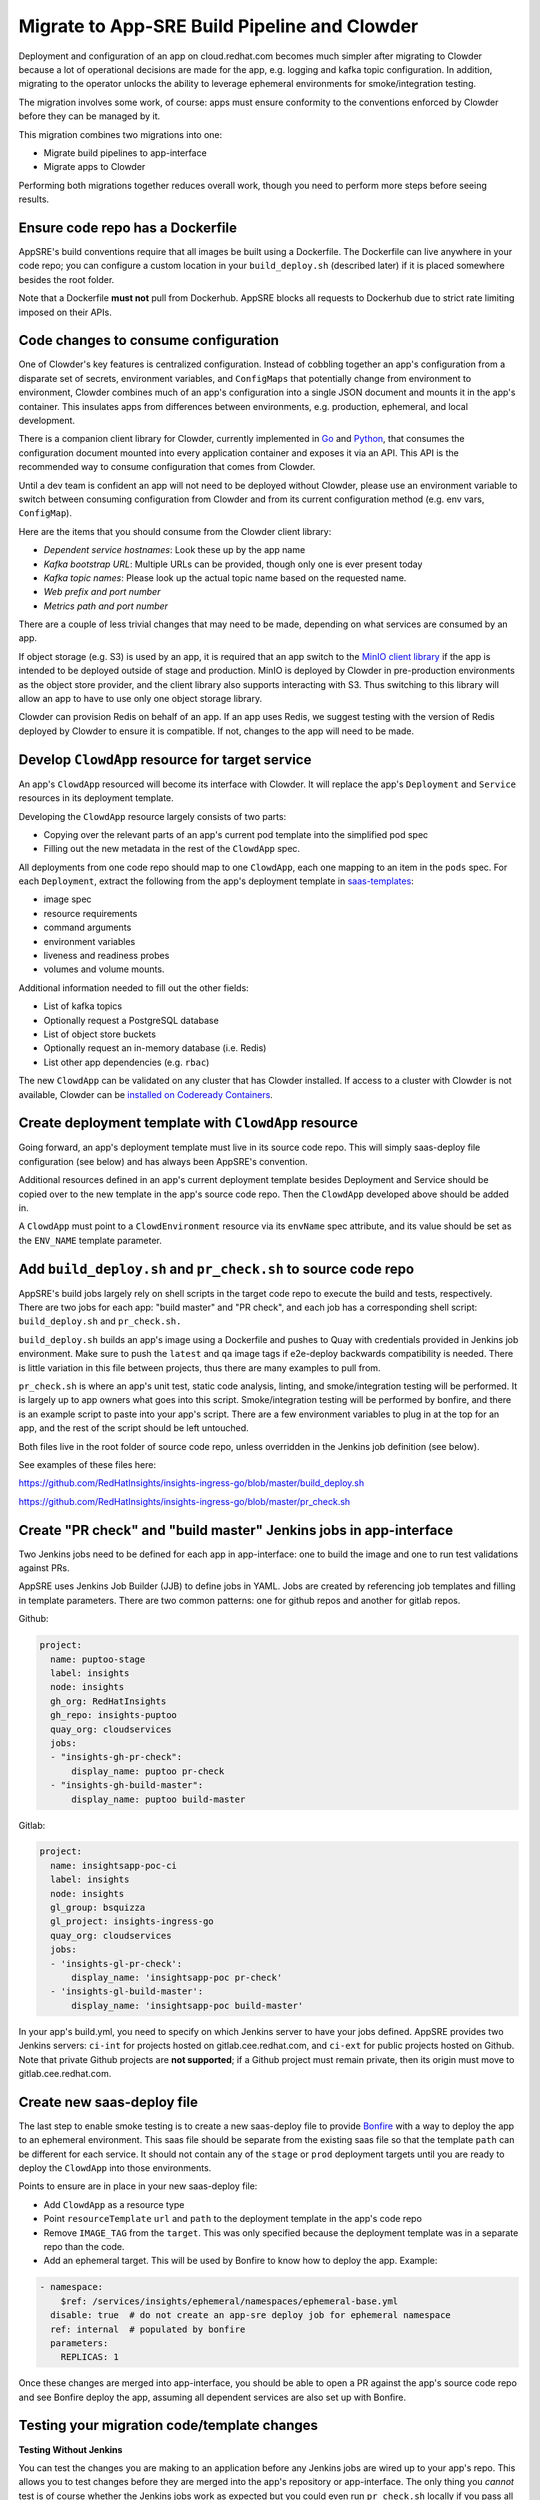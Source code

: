 Migrate to App-SRE Build Pipeline and Clowder
=============================================

Deployment and configuration of an app on cloud.redhat.com becomes much simpler
after migrating to Clowder because a lot of operational decisions are made for
the app, e.g. logging and kafka topic configuration.  In addition, migrating to
the operator unlocks the ability to leverage ephemeral environments for
smoke/integration testing.

The migration involves some work, of course:  apps must ensure conformity to the
conventions enforced by Clowder before they can be managed by it.

This migration combines two migrations into one: 

* Migrate build pipelines to app-interface
* Migrate apps to Clowder

Performing both migrations together reduces overall work, though you need to
perform more steps before seeing results.

Ensure code repo has a Dockerfile
---------------------------------

AppSRE's build conventions require that all images be built using a Dockerfile.
The Dockerfile can live anywhere in your code repo; you can configure a custom
location in your ``build_deploy.sh`` (described later) if it is placed somewhere
besides the root folder.

Note that a Dockerfile **must not** pull from Dockerhub.  AppSRE blocks all
requests to Dockerhub due to strict rate limiting imposed on their APIs.

Code changes to consume configuration
-------------------------------------

One of Clowder's key features is centralized configuration.  Instead of cobbling
together an app's configuration from a disparate set of secrets, environment
variables, and ``ConfigMaps`` that potentially change from environment to
environment, Clowder combines much of an app's configuration into a single JSON
document and mounts it in the app's container.  This insulates apps from
differences between environments, e.g. production, ephemeral, and local
development.

There is a companion client library for Clowder, currently implemented in `Go`_ and
`Python`_, that consumes the configuration document mounted into every application
container and exposes it via an API.  This API is the recommended way to consume
configuration that comes from Clowder.

Until a dev team is confident an app will not need to be deployed without
Clowder, please use an environment variable to switch between consuming
configuration from Clowder and from its current configuration method (e.g. env
vars, ``ConfigMap``).

Here are the items that you should consume from the Clowder client library:

* *Dependent service hostnames*: Look these up by the app name
* *Kafka bootstrap URL*: Multiple URLs can be provided, though only one is ever
  present today
* *Kafka topic names*: Please look up the actual topic name based on the requested
  name.
* *Web prefix and port number*
* *Metrics path and port number*

There are a couple of less trivial changes that may need to be made, depending
on what services are consumed by an app.

If object storage (e.g. S3) is used by an app, it is required that an app
switch to the `MinIO client library`_ if the app is intended to be deployed
outside of stage and production.  MinIO is deployed by Clowder in pre-production
environments as the object store provider, and the client library also supports
interacting with S3.  Thus switching to this library will allow an app to have
to use only one object storage library.

Clowder can provision Redis on behalf of an app.  If an app uses Redis, we
suggest testing with the version of Redis deployed by Clowder to ensure it is
compatible.  If not, changes to the app will need to be made.

.. _Go: https://github.com/RedHatInsights/app-common-go
.. _Python: https://github.com/RedHatInsights/app-common-python
.. _MinIO client library: https://github.com/minio/mc

Develop ``ClowdApp`` resource for target service
------------------------------------------------

An app's ``ClowdApp`` resourced will become its interface with Clowder.  It will
replace the app's ``Deployment`` and ``Service`` resources in its deployment
template.

Developing the ``ClowdApp`` resource largely consists of two parts: 

* Copying over the relevant parts of an app's current pod template into the
  simplified pod spec
* Filling out the new metadata in the rest of the ``ClowdApp`` spec.

All deployments from one code repo should map to one ``ClowdApp``, each one
mapping to an item in the ``pods`` spec.  For each ``Deployment``, extract the
following from the app's deployment template in `saas-templates`_:

* image spec
* resource requirements
* command arguments
* environment variables
* liveness and readiness probes
* volumes and volume mounts.

Additional information needed to fill out the other fields:

* List of kafka topics
* Optionally request a PostgreSQL database
* List of object store buckets
* Optionally request an in-memory database (i.e. Redis)
* List other app dependencies (e.g. ``rbac``)

The new ``ClowdApp`` can be validated on any cluster that has Clowder installed.
If access to a cluster with Clowder is not available, Clowder can be `installed
on Codeready Containers`_.

.. _example: https://github.com/RedHatInsights/insights-puptoo/blob/fea32bef660802b0647f616bc211fb52f24a30e5/deployment.yaml
.. _saas-templates: https://gitlab.cee.redhat.com/insights-platform/saas-templates/
.. _installed on Codeready Containers: https://github.com/RedHatInsights/clowder/blob/master/docs/crc-guide.md

Create deployment template with ``ClowdApp`` resource
-----------------------------------------------------

Going forward, an app's deployment template must live in its source code repo.
This will simply saas-deploy file configuration (see below) and has always been
AppSRE's convention.

Additional resources defined in an app's current deployment template besides
Deployment and Service should be copied over to the new template in the app's
source code repo.  Then the ``ClowdApp`` developed above should be added in.

A ``ClowdApp`` must point to a ``ClowdEnvironment`` resource via its ``envName`` spec
attribute, and its value should be set as the ``ENV_NAME`` template parameter.

Add ``build_deploy.sh`` and ``pr_check.sh`` to source code repo
---------------------------------------------------------------

AppSRE's build jobs largely rely on shell scripts in the target code repo to
execute the build and tests, respectively.  There are two jobs for each app:
"build master" and "PR check", and each job has a corresponding shell script:
``build_deploy.sh`` and ``pr_check.sh.``

``build_deploy.sh`` builds an app's image using a Dockerfile and pushes to Quay with
credentials provided in Jenkins job environment.  Make sure to push the ``latest``
and ``qa`` image tags if e2e-deploy backwards compatibility is needed.  There is
little variation in this file between projects, thus there are many examples to
pull from.

``pr_check.sh`` is where an app's unit test, static code analysis, linting, and
smoke/integration testing will be performed.  It is largely up to app owners
what goes into this script.  Smoke/integration testing will be performed by
bonfire, and there is an example script to paste into your app's script.  There
are a few environment variables to plug in at the top for an app, and the rest
of the script should be left untouched.

Both files live in the root folder of source code repo, unless overridden in the
Jenkins job definition (see below).

See examples of these files here:

https://github.com/RedHatInsights/insights-ingress-go/blob/master/build_deploy.sh

https://github.com/RedHatInsights/insights-ingress-go/blob/master/pr_check.sh


Create "PR check" and "build master" Jenkins jobs in app-interface
------------------------------------------------------------------

Two Jenkins jobs need to be defined for each app in app-interface: one to build
the image and one to run test validations against PRs.

AppSRE uses Jenkins Job Builder (JJB) to define jobs in YAML.  Jobs are created
by referencing job templates and filling in template parameters.  There are two
common patterns: one for github repos and another for gitlab repos.

Github:

.. code-block:: yaml

    project:
      name: puptoo-stage
      label: insights
      node: insights
      gh_org: RedHatInsights
      gh_repo: insights-puptoo
      quay_org: cloudservices
      jobs:
      - "insights-gh-pr-check":
          display_name: puptoo pr-check
      - "insights-gh-build-master":
          display_name: puptoo build-master

Gitlab:

.. code-block:: yaml

    project:
      name: insightsapp-poc-ci
      label: insights
      node: insights
      gl_group: bsquizza
      gl_project: insights-ingress-go
      quay_org: cloudservices
      jobs:
      - 'insights-gl-pr-check':
          display_name: 'insightsapp-poc pr-check'
      - 'insights-gl-build-master':
          display_name: 'insightsapp-poc build-master'


In your app's build.yml, you need to specify on which Jenkins server to have
your jobs defined.  AppSRE provides two Jenkins servers: ``ci-int`` for projects
hosted on gitlab.cee.redhat.com, and ``ci-ext`` for public projects hosted on
Github.  Note that private Github projects are **not supported**; if a Github
project must remain private, then its origin must move to gitlab.cee.redhat.com.

Create new saas-deploy file
---------------------------

The last step to enable smoke testing is to create a new saas-deploy file to
provide `Bonfire`_ with a way to deploy the app to an ephemeral environment. This saas file should
be separate from the existing saas file so that the template ``path`` can be different for each
service. It should not contain any of the ``stage`` or ``prod`` deployment targets until you are
ready to deploy the ``ClowdApp`` into those environments.

Points to ensure are in place in your new saas-deploy file:

* Add ``ClowdApp`` as a resource type
* Point ``resourceTemplate`` ``url`` and ``path`` to the deployment template in
  the app's code repo
* Remove ``IMAGE_TAG`` from the ``target``.  This was only specified because the
  deployment template was in a separate repo than the code.
* Add an ephemeral target.  This will be used by Bonfire to know how to deploy
  the app.  Example:

.. code-block:: yaml

    - namespace:
        $ref: /services/insights/ephemeral/namespaces/ephemeral-base.yml
      disable: true  # do not create an app-sre deploy job for ephemeral namespace
      ref: internal  # populated by bonfire
      parameters:
        REPLICAS: 1

Once these changes are merged into app-interface, you should be able to open a
PR against the app's source code repo and see Bonfire deploy the app, assuming
all dependent services are also set up with Bonfire.



Testing your migration code/template changes
-----------------------------------

**Testing Without Jenkins**


You can test the changes you are making to an application before any Jenkins jobs are wired up to
your app's repo. This allows you to test changes before they are merged into the app's repository
or app-interface. The only thing you *cannot* test is of course whether the Jenkins jobs work as
expected but you could even run ``pr_check.sh`` locally if you pass all the proper environment
variables to it.

#. Create a separate branch on the app repo and add:
    * the new deployment template defining your ``ClowdApp``
    * whatever code changes are needed so that your app can run as a ClowdApp
    * ``build_deploy.sh``
    * ``pr_check.sh``

#. Push your changes to git and note the git commit's hash.

#. Create a separate branch in app-interface and add:
    * an updated deploy.yaml/saas file that configures the ephemeral deployment target (make sure
      that the template path for the app points to your new ClowdApp template)

#. Clone `Bonfire`_ and install it

#. | Follow `these directions <https://github.com/RedHatInsights/bonfire#running-a-local-qontract-server>`_
    to set up your own local app-interface server and start it

#. Build your app's new docker image and somehow push it to quay with a unique image tag.
    * | You can use ``build_deploy.sh`` for this but be careful to not overwrite any tags like
        ``latest``, ``qa``, etc. You may want to push to an entirely separate quay repo just to be
        safe. But, you'll have to temporarily edit the ``IMAGE`` that your ``ClowdApp`` template uses
    * | If the app's quay repository is private or you do not have access rights to push to it, you
        may want to create your own temporary quay repo to do your testing, build the Dockerfile
        yourself, and ``docker push`` your built image to that repo. You will need to temporarily
        edit the application template to use your repo for the ``IMAGE``.

#. Log in to the ephemeral `cluster`_ using ``oc``.

#. | Run `the same deploy command <https://github.com/RedHatInsights/bonfire/blob/master/cicd/deploy_ephemeral_env.sh#L15-L20>`_
    that the ``pr_check.sh`` would run. This will reserve a namespace on the cluster and deploy your
    app into it. Make sure you replace the needed env vars: ``APP_NAME, COMPONENT_NAME, GIT_COMMIT,
    IMAGE, IMAGE_TAG``. The ``GIT_COMMIT`` should match the commit of your PR and the
    ``IMAGE/IMAGE_TAG`` should match whatever custom image you just built for the PR.

| 

.. _cluster: https://visual-app-interface.devshift.net/clusters#/openshift/crcs01ue1/cluster.yml

**Testing With Jenkins**


#. | Get all config changes related to the Jenkins jobs and saas file updates merged into
    app-interface so that the app has a pr_check job and an ephemeral deploy target in place. Your
    initial update to the saas file should only add the ephemeral deploy target, since you have not
    yet merged the new template into the app repo's ``master`` branch.

#. Open the PR against the app to add your ``build_deploy.sh``, ``pr_check.sh``, ``Dockerfile``,
    and new ClowdApp template.

#. The PR check test should fire and deploy the code changes you have made within your PR.


Disable builds in e2e-deploy
----------------------------

Once an app's build pipeline is set up through app-interface, the same build
pipeline in e2e-deploy/buildfactory needs to be disabled.  To do this, open a PR
against e2e-deploy that removes ``BuildConfig`` resources from the buildfactory
folder.  Remember to push the ``qa`` and ``latest`` tags from your
``build_deploy.sh`` script if you need backwards compatibility with e2e-deploy.

Note that in order to maintain compatibility with existing CI and QA
environments, the deployment templates for apps in e2e-deploy must be
maintained.

Deploy to stage and production
------------------------------

Once all the previous steps have been completed, it's time to deploy the
Clowder-dependent app to stage.  Move your ``target`` for stage to the new
saas-deploy file, ensuring ``ref`` is set to ``master``.  Note that this means
that all pushes to ``master`` will automatically be deployed to stage (per App
SRE convention).  Also remember to remove the ``IMAGE_TAG`` template parameter.

We should treat the deployment to stage as a test run for deploying to
production.  A cutover plan should account for the impact of an app's outage.
If the impact is low, the cutover plan can be simplified to save time and effort
in planning.  If the impact is high, then the cutover should be carefully
planned to ensure a little down time as possible.  If no additional care is
taken to minimize downtime, an app can expect 2-15 minutes of downtime, assuming
there are no regressions.

Once the app has been sufficiently validated in stage, follow the same process
to move the production target to the new saas-deploy file.  The only other
difference is that the ``ref`` for production should point to a git SHA.


.. _Bonfire: https://github.com/redhatinsights/bonfire 

.. vim: tw=80 spell spelllang=en
